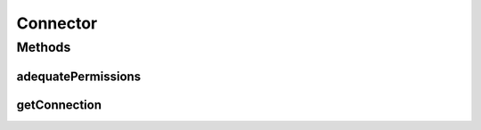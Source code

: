 .. java:import:: java.sql Connection

.. java:import:: java.sql DriverManager

.. java:import:: java.sql ResultSet

.. java:import:: java.sql SQLException

.. java:import:: java.sql Statement

.. java:import:: java.util HashSet

.. java:import:: java.util Properties

Connector
=========

.. java:package:: edu.berkeley.icsi.metanet.owl2sql
   :noindex:

.. java:type:: public class Connector

Methods
-------
adequatePermissions
^^^^^^^^^^^^^^^^^^^

.. java:method:: protected static boolean adequatePermissions(Connection con) throws SQLException
   :outertype: Connector

getConnection
^^^^^^^^^^^^^

.. java:method:: protected static Connection getConnection(String server, int port, String username, String pw) throws SQLException
   :outertype: Connector

   Gets connection to the given MySQL server with the given user credentials.

   :param server: - Name of a MySQL server (i.e. localhost:3306)
   :param username: - Username
   :param pw: - Password

